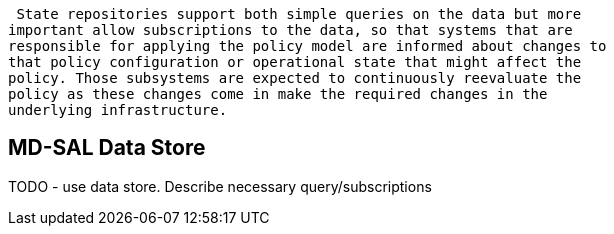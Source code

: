  State repositories support both simple queries on the data but more
important allow subscriptions to the data, so that systems that are
responsible for applying the policy model are informed about changes to
that policy configuration or operational state that might affect the
policy. Those subsystems are expected to continuously reevaluate the
policy as these changes come in make the required changes in the
underlying infrastructure.

[[md-sal-data-store]]
== MD-SAL Data Store

TODO - use data store. Describe necessary query/subscriptions

